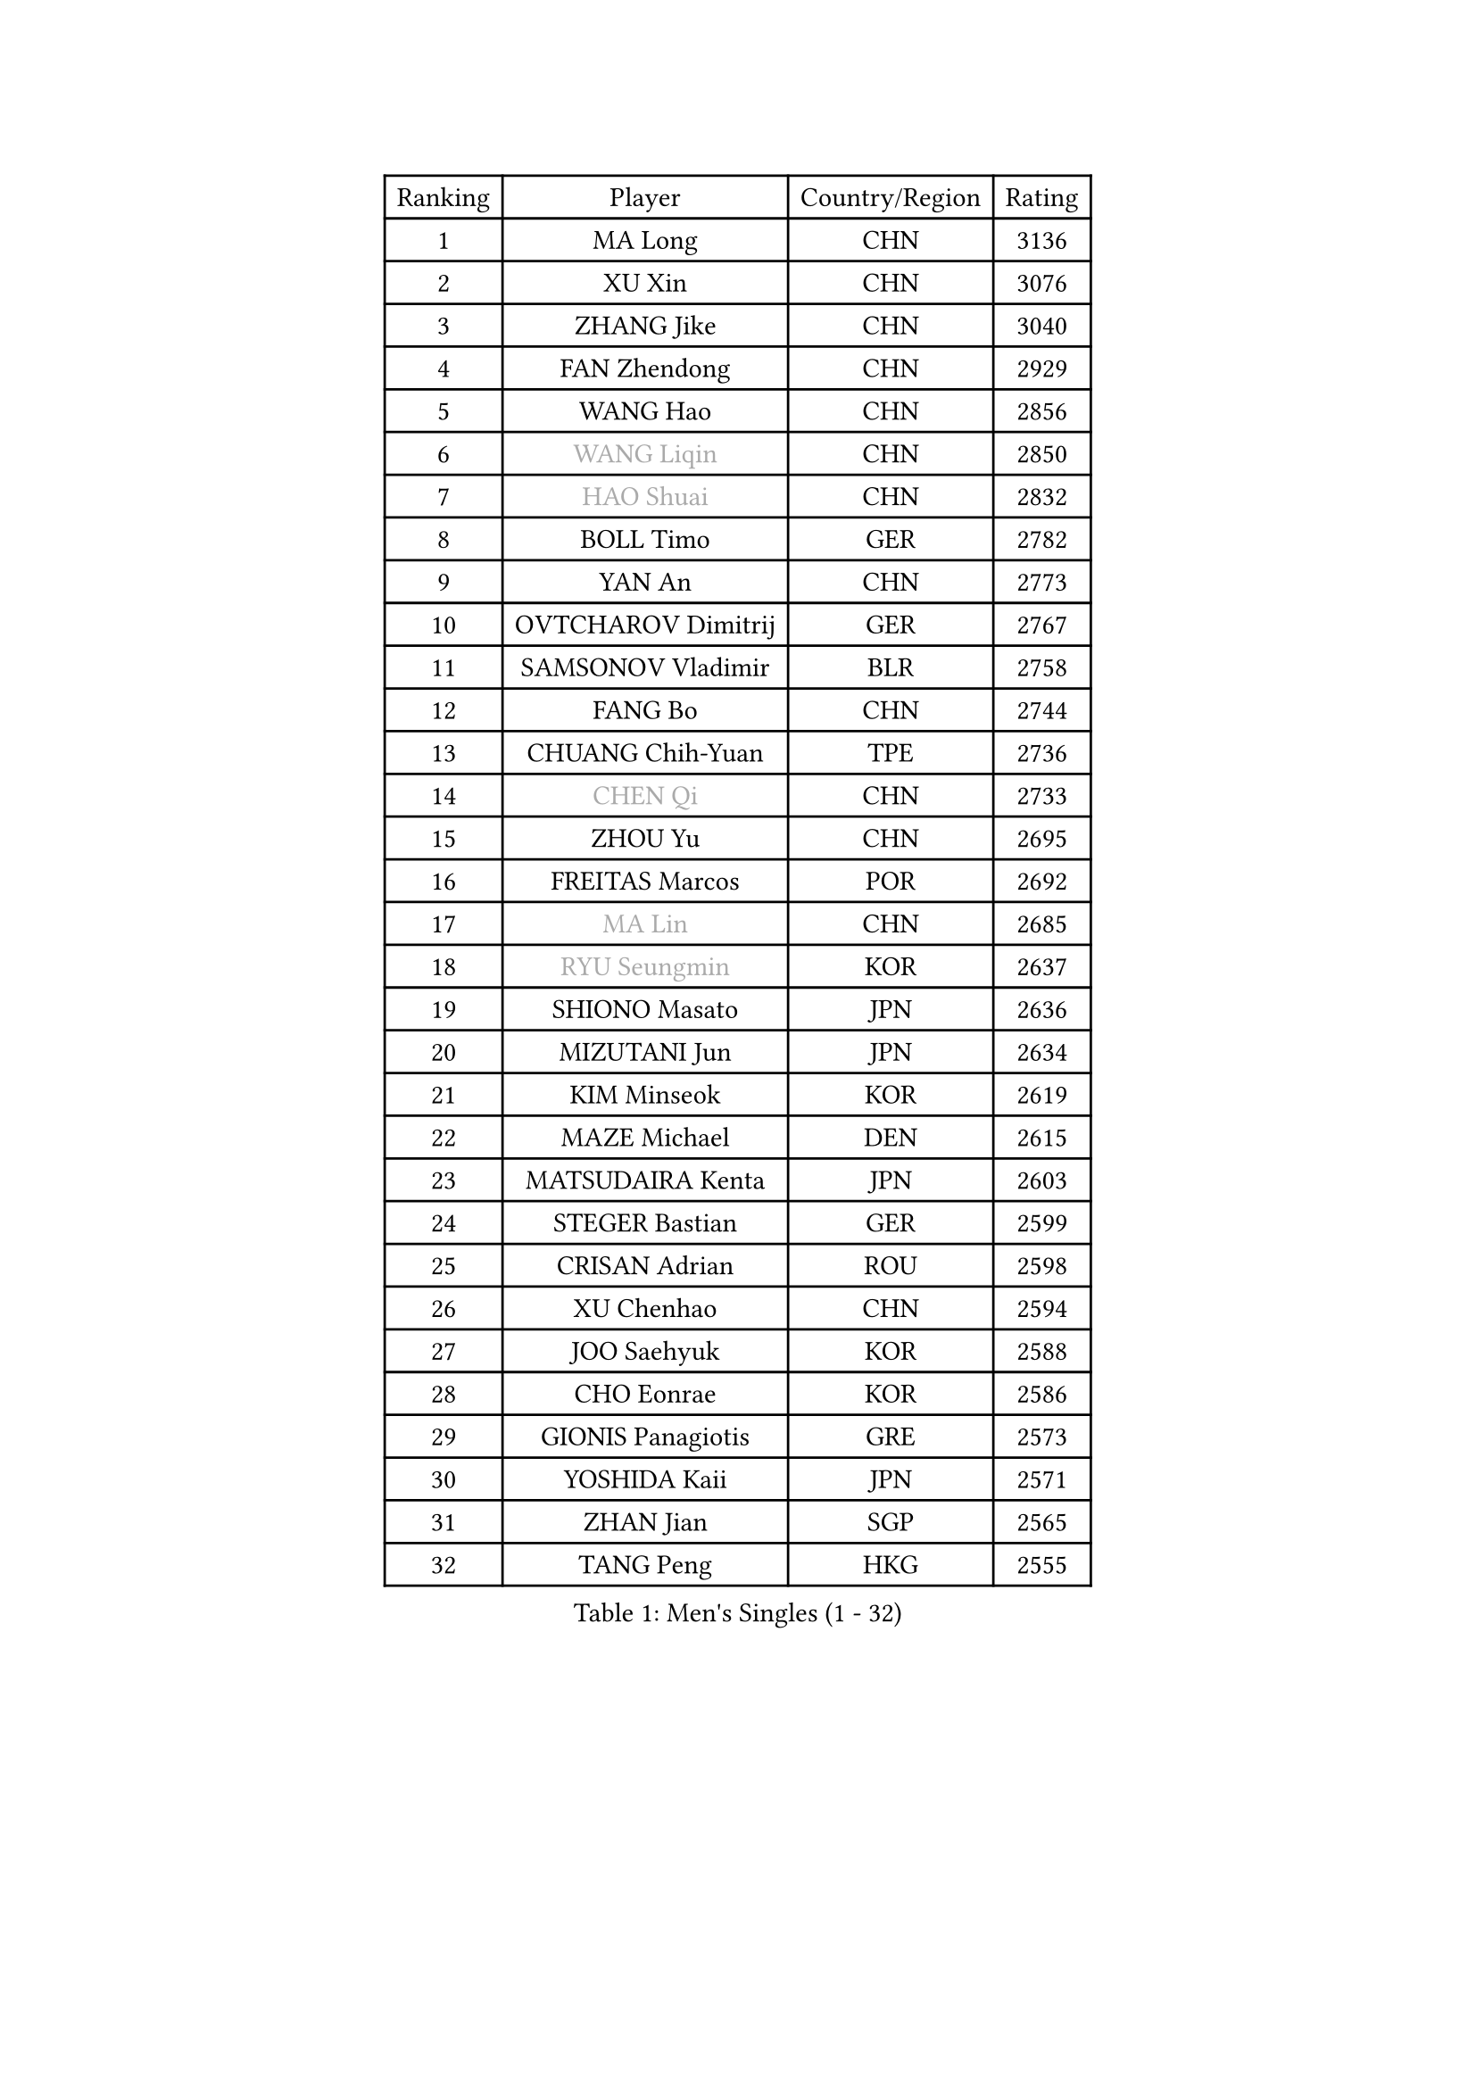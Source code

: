 
#set text(font: ("Courier New", "NSimSun"))
#figure(
  caption: "Men's Singles (1 - 32)",
    table(
      columns: 4,
      [Ranking], [Player], [Country/Region], [Rating],
      [1], [MA Long], [CHN], [3136],
      [2], [XU Xin], [CHN], [3076],
      [3], [ZHANG Jike], [CHN], [3040],
      [4], [FAN Zhendong], [CHN], [2929],
      [5], [WANG Hao], [CHN], [2856],
      [6], [#text(gray, "WANG Liqin")], [CHN], [2850],
      [7], [#text(gray, "HAO Shuai")], [CHN], [2832],
      [8], [BOLL Timo], [GER], [2782],
      [9], [YAN An], [CHN], [2773],
      [10], [OVTCHAROV Dimitrij], [GER], [2767],
      [11], [SAMSONOV Vladimir], [BLR], [2758],
      [12], [FANG Bo], [CHN], [2744],
      [13], [CHUANG Chih-Yuan], [TPE], [2736],
      [14], [#text(gray, "CHEN Qi")], [CHN], [2733],
      [15], [ZHOU Yu], [CHN], [2695],
      [16], [FREITAS Marcos], [POR], [2692],
      [17], [#text(gray, "MA Lin")], [CHN], [2685],
      [18], [#text(gray, "RYU Seungmin")], [KOR], [2637],
      [19], [SHIONO Masato], [JPN], [2636],
      [20], [MIZUTANI Jun], [JPN], [2634],
      [21], [KIM Minseok], [KOR], [2619],
      [22], [MAZE Michael], [DEN], [2615],
      [23], [MATSUDAIRA Kenta], [JPN], [2603],
      [24], [STEGER Bastian], [GER], [2599],
      [25], [CRISAN Adrian], [ROU], [2598],
      [26], [XU Chenhao], [CHN], [2594],
      [27], [JOO Saehyuk], [KOR], [2588],
      [28], [CHO Eonrae], [KOR], [2586],
      [29], [GIONIS Panagiotis], [GRE], [2573],
      [30], [YOSHIDA Kaii], [JPN], [2571],
      [31], [ZHAN Jian], [SGP], [2565],
      [32], [TANG Peng], [HKG], [2555],
    )
  )#pagebreak()

#set text(font: ("Courier New", "NSimSun"))
#figure(
  caption: "Men's Singles (33 - 64)",
    table(
      columns: 4,
      [Ranking], [Player], [Country/Region], [Rating],
      [33], [GAO Ning], [SGP], [2553],
      [34], [LIANG Jingkun], [CHN], [2553],
      [35], [TOKIC Bojan], [SLO], [2551],
      [36], [WONG Chun Ting], [HKG], [2551],
      [37], [FEGERL Stefan], [AUT], [2547],
      [38], [TAN Ruiwu], [CRO], [2547],
      [39], [BAUM Patrick], [GER], [2544],
      [40], [KIM Hyok Bong], [PRK], [2541],
      [41], [LIN Gaoyuan], [CHN], [2532],
      [42], [NIWA Koki], [JPN], [2528],
      [43], [MENGEL Steffen], [GER], [2527],
      [44], [FRANZISKA Patrick], [GER], [2523],
      [45], [LUNDQVIST Jens], [SWE], [2514],
      [46], [LIU Yi], [CHN], [2511],
      [47], [HABESOHN Daniel], [AUT], [2509],
      [48], [WANG Yang], [SVK], [2505],
      [49], [HE Zhiwen], [ESP], [2505],
      [50], [PITCHFORD Liam], [ENG], [2503],
      [51], [SHIBAEV Alexander], [RUS], [2500],
      [52], [CHEN Chien-An], [TPE], [2500],
      [53], [FILUS Ruwen], [GER], [2494],
      [54], [JEOUNG Youngsik], [KOR], [2487],
      [55], [MURAMATSU Yuto], [JPN], [2487],
      [56], [GERELL Par], [SWE], [2485],
      [57], [LEE Jungwoo], [KOR], [2483],
      [58], [LI Ahmet], [TUR], [2482],
      [59], [KIM Junghoon], [KOR], [2482],
      [60], [JEONG Sangeun], [KOR], [2482],
      [61], [KISHIKAWA Seiya], [JPN], [2480],
      [62], [LI Ping], [QAT], [2479],
      [63], [TAKAKIWA Taku], [JPN], [2477],
      [64], [WANG Eugene], [CAN], [2476],
    )
  )#pagebreak()

#set text(font: ("Courier New", "NSimSun"))
#figure(
  caption: "Men's Singles (65 - 96)",
    table(
      columns: 4,
      [Ranking], [Player], [Country/Region], [Rating],
      [65], [WANG Zengyi], [POL], [2475],
      [66], [CHAN Kazuhiro], [JPN], [2474],
      [67], [KREANGA Kalinikos], [GRE], [2473],
      [68], [MONTEIRO Joao], [POR], [2469],
      [69], [OH Sangeun], [KOR], [2467],
      [70], [#text(gray, "SUSS Christian")], [GER], [2459],
      [71], [HOU Yingchao], [CHN], [2459],
      [72], [CHEN Weixing], [AUT], [2459],
      [73], [YANG Zi], [SGP], [2453],
      [74], [GACINA Andrej], [CRO], [2447],
      [75], [LEBESSON Emmanuel], [FRA], [2447],
      [76], [JANG Woojin], [KOR], [2441],
      [77], [SHANG Kun], [CHN], [2433],
      [78], [SKACHKOV Kirill], [RUS], [2430],
      [79], [LEE Sang Su], [KOR], [2427],
      [80], [ACHANTA Sharath Kamal], [IND], [2427],
      [81], [MORIZONO Masataka], [JPN], [2418],
      [82], [PISTEJ Lubomir], [SVK], [2416],
      [83], [MATSUDAIRA Kenji], [JPN], [2415],
      [84], [OYA Hidetoshi], [JPN], [2415],
      [85], [ELOI Damien], [FRA], [2405],
      [86], [TOSIC Roko], [CRO], [2404],
      [87], [#text(gray, "YIN Hang")], [CHN], [2404],
      [88], [PAPAGEORGIOU Konstantinos], [GRE], [2403],
      [89], [LEUNG Chu Yan], [HKG], [2401],
      [90], [KIM Donghyun], [KOR], [2401],
      [91], [LIN Ju], [DOM], [2400],
      [92], [PROKOPCOV Dmitrij], [CZE], [2399],
      [93], [PERSSON Jorgen], [SWE], [2398],
      [94], [AKERSTROM Fabian], [SWE], [2397],
      [95], [KEINATH Thomas], [SVK], [2395],
      [96], [GARDOS Robert], [AUT], [2392],
    )
  )#pagebreak()

#set text(font: ("Courier New", "NSimSun"))
#figure(
  caption: "Men's Singles (97 - 128)",
    table(
      columns: 4,
      [Ranking], [Player], [Country/Region], [Rating],
      [97], [YOSHIDA Masaki], [JPN], [2392],
      [98], [ASSAR Omar], [EGY], [2389],
      [99], [SCHLAGER Werner], [AUT], [2386],
      [100], [GAUZY Simon], [FRA], [2383],
      [101], [ALAMIYAN Noshad], [IRI], [2381],
      [102], [KONECNY Tomas], [CZE], [2381],
      [103], [#text(gray, "SVENSSON Robert")], [SWE], [2378],
      [104], [UEDA Jin], [JPN], [2376],
      [105], [SEO Hyundeok], [KOR], [2375],
      [106], [LIVENTSOV Alexey], [RUS], [2375],
      [107], [KOLAREK Tomislav], [CRO], [2373],
      [108], [KOSOWSKI Jakub], [POL], [2371],
      [109], [PLATONOV Pavel], [BLR], [2369],
      [110], [VANG Bora], [TUR], [2369],
      [111], [SAIVE Jean-Michel], [BEL], [2369],
      [112], [KOU Lei], [UKR], [2367],
      [113], [SALIFOU Abdel-Kader], [BEN], [2366],
      [114], [ROBINOT Quentin], [FRA], [2366],
      [115], [APOLONIA Tiago], [POR], [2364],
      [116], [MACHI Asuka], [JPN], [2364],
      [117], [VLASOV Grigory], [RUS], [2362],
      [118], [LI Hu], [SGP], [2361],
      [119], [KARLSSON Kristian], [SWE], [2358],
      [120], [TSUBOI Gustavo], [BRA], [2357],
      [121], [DIDUKH Oleksandr], [UKR], [2357],
      [122], [PAK Sin Hyok], [PRK], [2355],
      [123], [BRODD Viktor], [SWE], [2348],
      [124], [YOSHIMURA Maharu], [JPN], [2347],
      [125], [CIOTI Constantin], [ROU], [2346],
      [126], [KANG Dongsoo], [KOR], [2345],
      [127], [NORDBERG Hampus], [SWE], [2341],
      [128], [PERSSON Jon], [SWE], [2341],
    )
  )